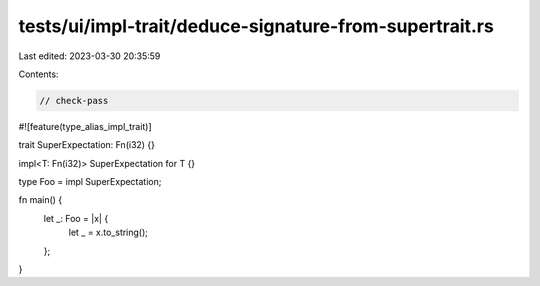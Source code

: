 tests/ui/impl-trait/deduce-signature-from-supertrait.rs
=======================================================

Last edited: 2023-03-30 20:35:59

Contents:

.. code-block:: rs

    // check-pass

#![feature(type_alias_impl_trait)]

trait SuperExpectation: Fn(i32) {}

impl<T: Fn(i32)> SuperExpectation for T {}

type Foo = impl SuperExpectation;

fn main() {
    let _: Foo = |x| {
        let _ = x.to_string();
    };
}


